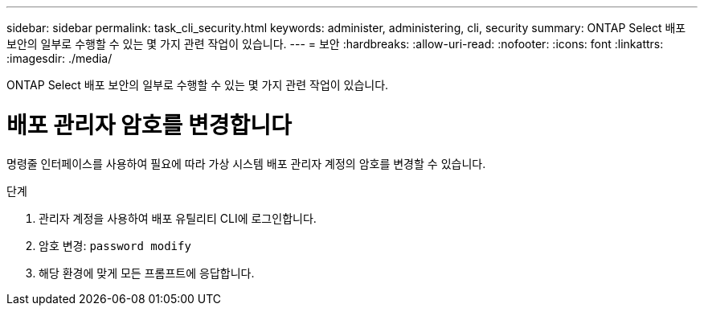 ---
sidebar: sidebar 
permalink: task_cli_security.html 
keywords: administer, administering, cli, security 
summary: ONTAP Select 배포 보안의 일부로 수행할 수 있는 몇 가지 관련 작업이 있습니다. 
---
= 보안
:hardbreaks:
:allow-uri-read: 
:nofooter: 
:icons: font
:linkattrs: 
:imagesdir: ./media/


[role="lead"]
ONTAP Select 배포 보안의 일부로 수행할 수 있는 몇 가지 관련 작업이 있습니다.



= 배포 관리자 암호를 변경합니다

명령줄 인터페이스를 사용하여 필요에 따라 가상 시스템 배포 관리자 계정의 암호를 변경할 수 있습니다.

.단계
. 관리자 계정을 사용하여 배포 유틸리티 CLI에 로그인합니다.
. 암호 변경:
`password modify`
. 해당 환경에 맞게 모든 프롬프트에 응답합니다.

